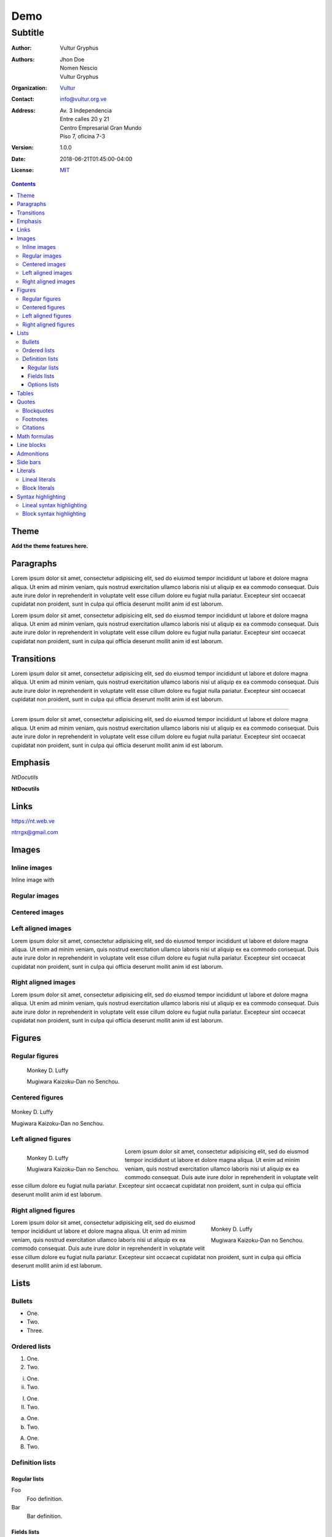.. role:: py(code)
    :language: python3

====
Demo
====

--------
Subtitle
--------

:Author: Vultur Gryphus

:Authors:

    * Jhon Doe
    * Nomen Nescio
    * Vultur Gryphus

:Organization: `Vultur <https://www.vultur.org.ve>`_
:Contact: info@vultur.org.ve

:Address:

    Av. 3 Independencia
    Entre calles 20 y 21
    Centro Empresarial Gran Mundo
    Piso 7, oficina 7-3

:Version: 1.0.0
:Date: 2018-06-21T01:45:00-04:00
:License: `MIT <https://github.com/ntrrg/ntdocutils-theme-template/blob/master/LICENSE>`_

.. image:: http://via.placeholder.com/500x500
    :alt: Article image
    :align: center

.. contents::

Theme
=====

**Add the theme features here.**

Paragraphs
==========

Lorem ipsum dolor sit amet, consectetur adipisicing elit, sed do eiusmod
tempor incididunt ut labore et dolore magna aliqua. Ut enim ad minim veniam,
quis nostrud exercitation ullamco laboris nisi ut aliquip ex ea commodo
consequat. Duis aute irure dolor in reprehenderit in voluptate velit esse
cillum dolore eu fugiat nulla pariatur. Excepteur sint occaecat cupidatat non
proident, sunt in culpa qui officia deserunt mollit anim id est laborum.

Lorem ipsum dolor sit amet, consectetur adipisicing elit, sed do eiusmod
tempor incididunt ut labore et dolore magna aliqua. Ut enim ad minim veniam,
quis nostrud exercitation ullamco laboris nisi ut aliquip ex ea commodo
consequat. Duis aute irure dolor in reprehenderit in voluptate velit esse
cillum dolore eu fugiat nulla pariatur. Excepteur sint occaecat cupidatat non
proident, sunt in culpa qui officia deserunt mollit anim id est laborum.

Transitions
===========

Lorem ipsum dolor sit amet, consectetur adipisicing elit, sed do eiusmod
tempor incididunt ut labore et dolore magna aliqua. Ut enim ad minim veniam,
quis nostrud exercitation ullamco laboris nisi ut aliquip ex ea commodo
consequat. Duis aute irure dolor in reprehenderit in voluptate velit esse
cillum dolore eu fugiat nulla pariatur. Excepteur sint occaecat cupidatat non
proident, sunt in culpa qui officia deserunt mollit anim id est laborum.

----

Lorem ipsum dolor sit amet, consectetur adipisicing elit, sed do eiusmod
tempor incididunt ut labore et dolore magna aliqua. Ut enim ad minim veniam,
quis nostrud exercitation ullamco laboris nisi ut aliquip ex ea commodo
consequat. Duis aute irure dolor in reprehenderit in voluptate velit esse
cillum dolore eu fugiat nulla pariatur. Excepteur sint occaecat cupidatat non
proident, sunt in culpa qui officia deserunt mollit anim id est laborum.

Emphasis
========

*NtDocutils*

**NtDocutils**

Links
=====

https://nt.web.ve

ntrrgx@gmail.com

Images
======

Inline images
-------------

.. |inline-image| image:: http://via.placeholder.com/100x50
    :height: 1em

Inline image with |inline-image|

Regular images
--------------

.. image:: http://via.placeholder.com/300x300
    :height: 11em

Centered images
---------------

.. image:: http://via.placeholder.com/300x300
    :height: 11em
    :align: center

Left aligned images
-------------------

.. image:: http://via.placeholder.com/300x300
    :height: 11em
    :align: left

Lorem ipsum dolor sit amet, consectetur adipisicing elit, sed do eiusmod
tempor incididunt ut labore et dolore magna aliqua. Ut enim ad minim veniam,
quis nostrud exercitation ullamco laboris nisi ut aliquip ex ea commodo
consequat. Duis aute irure dolor in reprehenderit in voluptate velit esse
cillum dolore eu fugiat nulla pariatur. Excepteur sint occaecat cupidatat non
proident, sunt in culpa qui officia deserunt mollit anim id est laborum.

Right aligned images
--------------------

.. image:: http://via.placeholder.com/300x300
    :height: 11em
    :align: right

Lorem ipsum dolor sit amet, consectetur adipisicing elit, sed do eiusmod
tempor incididunt ut labore et dolore magna aliqua. Ut enim ad minim veniam,
quis nostrud exercitation ullamco laboris nisi ut aliquip ex ea commodo
consequat. Duis aute irure dolor in reprehenderit in voluptate velit esse
cillum dolore eu fugiat nulla pariatur. Excepteur sint occaecat cupidatat non
proident, sunt in culpa qui officia deserunt mollit anim id est laborum.

Figures
=======

Regular figures
---------------

.. figure:: http://via.placeholder.com/300x300
    :height: 10em

    Monkey D. Luffy

    Mugiwara Kaizoku-Dan no Senchou.

Centered figures
----------------

.. figure:: http://via.placeholder.com/300x300
    :align: center
    :height: 10em

    Monkey D. Luffy

    Mugiwara Kaizoku-Dan no Senchou.

Left aligned figures
--------------------

.. figure:: http://via.placeholder.com/300x300
    :align: left
    :height: 10em

    Monkey D. Luffy

    Mugiwara Kaizoku-Dan no Senchou.

Lorem ipsum dolor sit amet, consectetur adipisicing elit, sed do eiusmod
tempor incididunt ut labore et dolore magna aliqua. Ut enim ad minim veniam,
quis nostrud exercitation ullamco laboris nisi ut aliquip ex ea commodo
consequat. Duis aute irure dolor in reprehenderit in voluptate velit esse
cillum dolore eu fugiat nulla pariatur. Excepteur sint occaecat cupidatat non
proident, sunt in culpa qui officia deserunt mollit anim id est laborum.

Right aligned figures
---------------------

.. figure:: http://via.placeholder.com/300x300
    :align: right
    :height: 10em

    Monkey D. Luffy

    Mugiwara Kaizoku-Dan no Senchou.

Lorem ipsum dolor sit amet, consectetur adipisicing elit, sed do eiusmod
tempor incididunt ut labore et dolore magna aliqua. Ut enim ad minim veniam,
quis nostrud exercitation ullamco laboris nisi ut aliquip ex ea commodo
consequat. Duis aute irure dolor in reprehenderit in voluptate velit esse
cillum dolore eu fugiat nulla pariatur. Excepteur sint occaecat cupidatat non
proident, sunt in culpa qui officia deserunt mollit anim id est laborum.

Lists
=====

Bullets
-------

* One.
* Two.
* Three.

Ordered lists
-------------

1. One.
#. Two.

i. One.
#. Two.

I. One.
#. Two.

a. One.
#. Two.

A. One.
#. Two.

Definition lists
----------------

Regular lists
+++++++++++++

Foo
  Foo definition.

Bar
  Bar definition.

Fields lists
++++++++++++

:Author: Miguel Angel Rivera Notararigo
:Contact: ntrrgx@gmail.com

Options lists
+++++++++++++

.. _MS-DOS: https://en.wikipedia.org/wiki/MS-DOS

-a  Short.
-b <arg>  With an argument.
-c <arg[,...]>  With arguments.
--a-long  Long.
--b-long=<arg>  With an argument.
--b-long=<arg[,...]>  With arguments.
--double-option, -o  Double style.

/o  MS-DOS_ like.

Tables
======

+----------+---------------+
| Header 1 |   Header 2    |
+==========+===============+
|          |    Cell 2     |
|  Cell 1  +---------------+
|          |    Cell 3     |
+----------+---------------+
|         Cell 4           |
+--------------------------+

Quotes
======

Blockquotes
-----------

    Lorem ipsum dolor sit amet, consectetur adipisicing elit, sed do eiusmod
    tempor incididunt ut labore et dolore magna aliqua. Ut enim ad minim veniam,
    quis nostrud exercitation ullamco laboris nisi ut aliquip ex ea commodo
    consequat. Duis aute irure dolor in reprehenderit in voluptate velit esse
    cillum dolore eu fugiat nulla pariatur. Excepteur sint occaecat cupidatat non
    proident, sunt in culpa qui officia deserunt mollit anim id est laborum.

    -- Nomen Nescio

Footnotes
---------

Python [#]_ and reStructuredText [#]_.

.. [#] Programming language.
.. [#] Markup language.

Citations
---------

[Py]_ and [reST]_.

.. [Py] Python
.. [reST] reStructuredText

Math formulas
=============

See https://en.wikibooks.org/wiki/LaTeX/Mathematics.

.. math::

    E = mc^2

----

.. math::

    \frac{n!}{k!(n-k)!} = \binom{n}{k}

----

.. math::

    a = 5

    b = 3

    a^2 - b^2 = (a - b)(a + b)

    5^2 - 3^2 = (5 - 3)(5 + 3)

    5^2 - 3^2 = 2 \times 8

    5^2 - 3^2 = 16

Line blocks
===========

| Lorem ipsum dolor sit amet, consectetur adipisicing elit, sed do eiusmod
|   tempor incididunt ut labore et dolore magna aliqua. Ut enim ad minim veniam,
|       quis nostrud exercitation ullamco laboris nisi ut aliquip ex ea commodo
|       consequat. Duis aute irure dolor in reprehenderit in voluptate velit esse
|   cillum dolore eu fugiat nulla pariatur. Excepteur sint occaecat cupidatat non
| proident, sunt in culpa qui officia deserunt mollit anim id est laborum.

Admonitions
===========

.. admonition:: Title

    Lorem ipsum dolor sit amet, consectetur adipisicing elit, sed do eiusmod
    tempor incididunt ut labore et dolore magna aliqua. Ut enim ad minim veniam,
    quis nostrud exercitation ullamco laboris nisi ut aliquip ex ea commodo
    consequat.

.. admonition:: Attention
    :class: attention

    Lorem ipsum dolor sit amet, consectetur adipisicing elit, sed do eiusmod
    tempor incididunt ut labore et dolore magna aliqua. Ut enim ad minim veniam,
    quis nostrud exercitation ullamco laboris nisi ut aliquip ex ea commodo
    consequat.

.. admonition:: Bug
    :class: bug

    Lorem ipsum dolor sit amet, consectetur adipisicing elit, sed do eiusmod
    tempor incididunt ut labore et dolore magna aliqua. Ut enim ad minim veniam,
    quis nostrud exercitation ullamco laboris nisi ut aliquip ex ea commodo
    consequat.

.. admonition:: Caution
    :class: caution

    Lorem ipsum dolor sit amet, consectetur adipisicing elit, sed do eiusmod
    tempor incididunt ut labore et dolore magna aliqua. Ut enim ad minim veniam,
    quis nostrud exercitation ullamco laboris nisi ut aliquip ex ea commodo
    consequat.

.. admonition:: Danger
    :class: danger

    Lorem ipsum dolor sit amet, consectetur adipisicing elit, sed do eiusmod
    tempor incididunt ut labore et dolore magna aliqua. Ut enim ad minim veniam,
    quis nostrud exercitation ullamco laboris nisi ut aliquip ex ea commodo
    consequat.

.. admonition:: Error
    :class: error

    Lorem ipsum dolor sit amet, consectetur adipisicing elit, sed do eiusmod
    tempor incididunt ut labore et dolore magna aliqua. Ut enim ad minim veniam,
    quis nostrud exercitation ullamco laboris nisi ut aliquip ex ea commodo
    consequat.

.. admonition:: Hint
    :class: hint

    Lorem ipsum dolor sit amet, consectetur adipisicing elit, sed do eiusmod
    tempor incididunt ut labore et dolore magna aliqua. Ut enim ad minim veniam,
    quis nostrud exercitation ullamco laboris nisi ut aliquip ex ea commodo
    consequat.

.. admonition:: Important
    :class: important

    Lorem ipsum dolor sit amet, consectetur adipisicing elit, sed do eiusmod
    tempor incididunt ut labore et dolore magna aliqua. Ut enim ad minim veniam,
    quis nostrud exercitation ullamco laboris nisi ut aliquip ex ea commodo
    consequat.

.. admonition:: Warning
    :class: warning

    Lorem ipsum dolor sit amet, consectetur adipisicing elit, sed do eiusmod
    tempor incididunt ut labore et dolore magna aliqua. Ut enim ad minim veniam,
    quis nostrud exercitation ullamco laboris nisi ut aliquip ex ea commodo
    consequat.

Side bars
=========

.. sidebar:: Title
    :subtitle: Subtitle

    Lorem ipsum dolor sit amet, consectetur adipisicing elit.

Literals
========

Lineal literals
---------------

Inline literal ``print("Hellow world!")``.

Block literals
--------------

Code::

    def my_function():
        """
        Description of ``my_function()`` function.

        returns
          string - Description of returned value.
        """
        return "Python in reStructuredText"

    print(my_function())

Syntax highlighting
===================

Lineal syntax highlighting
--------------------------

Inline syntax highlighting :py:`print("Hellow world!")`.

Block syntax highlighting
-------------------------

.. code:: python3

    def my_function():
        """
        Description of ``my_function()`` function.

        returns
          string - Description of returned value.
        """
        return "Python in reStructuredText"

    print(my_function())

